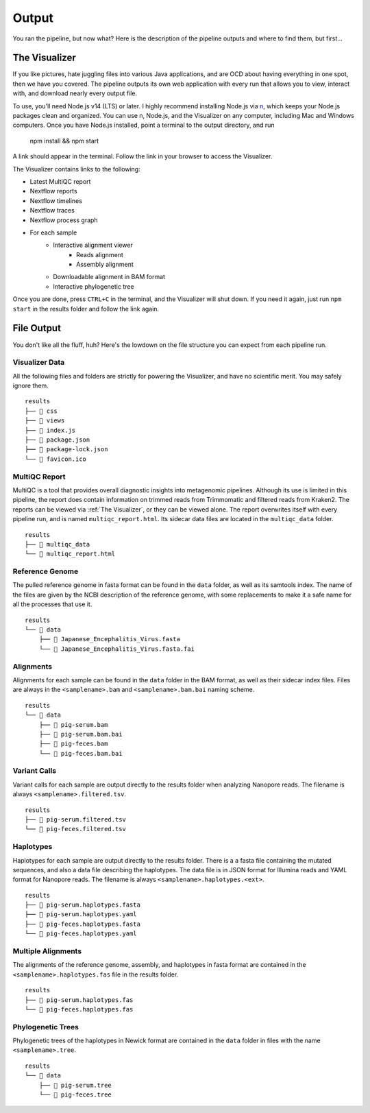 Output
======

You ran the pipeline, but now what? Here is the description of the pipeline
outputs and where to find them, but first...

The Visualizer
--------------

If you like pictures, hate juggling files into various Java applications, and
are OCD about having everything in one spot, then we have you covered. The
pipeline outputs its own web application with every run that allows you to view,
interact with, and download nearly every output file.

To use, you'll need Node.js v14 (LTS) or later. I highly recommend installing
Node.js via `n <https://github.com/tj/n>`_, which keeps your Node.js packages
clean and organized. You can use n, Node.js, and the Visualizer on any computer,
including Mac and Windows computers. Once you have Node.js installed, point a
terminal to the output directory, and run

    npm install && npm start

A link should appear in the terminal. Follow the link in your browser to access
the Visualizer.

The Visualizer contains links to the following:

* Latest MultiQC report
* Nextflow reports
* Nextflow timelines
* Nextflow traces
* Nextflow process graph
* For each sample
   * Interactive alignment viewer
      * Reads alignment
      * Assembly alignment
   * Downloadable alignment in BAM format
   * Interactive phylogenetic tree

Once you are done, press ``CTRL+C`` in the terminal, and the Visualizer will
shut down. If you need it again, just run ``npm start`` in the results folder
and follow the link again.

File Output
-----------

You don't like all the fluff, huh? Here's the lowdown on the file structure you
can expect from each pipeline run.

Visualizer Data
^^^^^^^^^^^^^^^

All the following files and folders are strictly for powering the Visualizer,
and have no scientific merit. You may safely ignore them.

::

    results
    ├── 📁 css
    ├── 📁 views
    ├── 📝 index.js
    ├── 📝 package.json
    ├── 📝 package-lock.json
    └── 📝 favicon.ico

MultiQC Report
^^^^^^^^^^^^^^

MultiQC is a tool that provides overall diagnostic insights into metagenomic
pipelines. Although its use is limited in this pipeline, the report does
contain information on trimmed reads from Trimmomatic and filtered reads from
Kraken2. The reports can be viewed via :ref:`The Visualizer`, or they can be
viewed alone. The report overwrites itself with every pipeline run, and is named
``multiqc_report.html``. Its sidecar data files are located in the
``multiqc_data`` folder.

::

    results
    ├── 📁 multiqc_data
    └── 📝 multiqc_report.html

Reference Genome
^^^^^^^^^^^^^^^^

The pulled reference genome in fasta format can be found in the ``data`` folder,
as well as its samtools index. The name of the files are given by the NCBI
description of the reference genome, with some replacements to make it a safe
name for all the processes that use it.

::

    results
    └── 📁 data
        ├── 📝 Japanese_Encephalitis_Virus.fasta
        └── 📝 Japanese_Encephalitis_Virus.fasta.fai

Alignments
^^^^^^^^^^

Alignments for each sample can be found in the ``data`` folder in the BAM
format, as well as their sidecar index files. Files are always in the
``<samplename>.bam`` and ``<samplename>.bam.bai`` naming scheme.

::

    results
    └── 📁 data
        ├── 📝 pig-serum.bam
        ├── 📝 pig-serum.bam.bai
        ├── 📝 pig-feces.bam
        └── 📝 pig-feces.bam.bai

Variant Calls
^^^^^^^^^^^^^

Variant calls for each sample are output directly to the results folder when
analyzing Nanopore reads. The filename is always ``<samplename>.filtered.tsv``.

::

    results
    ├── 📝 pig-serum.filtered.tsv
    └── 📝 pig-feces.filtered.tsv

Haplotypes
^^^^^^^^^^

Haplotypes for each sample are output directly to the results folder. There is a
a fasta file containing the mutated sequences, and also a data file describing
the haplotypes. The data file is in JSON format for Illumina reads and YAML
format for Nanopore reads. The filename is always
``<samplename>.haplotypes.<ext>``.

::

    results
    ├── 📝 pig-serum.haplotypes.fasta
    ├── 📝 pig-serum.haplotypes.yaml
    ├── 📝 pig-feces.haplotypes.fasta
    └── 📝 pig-feces.haplotypes.yaml


Multiple Alignments
^^^^^^^^^^^^^^^^^^^

The alignments of the reference genome, assembly, and haplotypes in fasta format
are contained in the ``<samplename>.haplotypes.fas`` file in the results folder.

::

    results
    ├── 📝 pig-serum.haplotypes.fas
    └── 📝 pig-feces.haplotypes.fas

Phylogenetic Trees
^^^^^^^^^^^^^^^^^^

Phylogenetic trees of the haplotypes in Newick format are contained in the
``data`` folder in files with the name ``<samplename>.tree``.

::

    results
    └── 📁 data
        ├── 📝 pig-serum.tree
        └── 📝 pig-feces.tree

